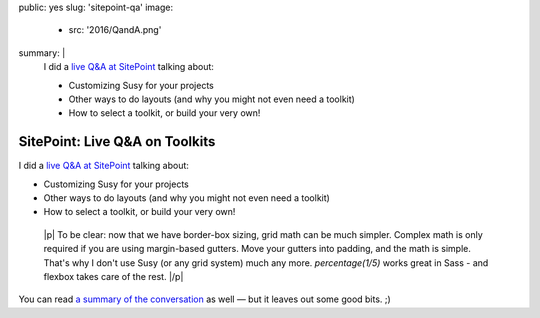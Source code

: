 public: yes
slug: 'sitepoint-qa'
image:
  - src: '2016/QandA.png'
summary: |
  I did a `live Q&A at SitePoint`_
  talking about:

  - Customizing Susy for your projects
  - Other ways to do layouts (and why you might not even need a toolkit)
  - How to select a toolkit, or build your very own!

  .. _live Q&A at SitePoint: https://www.sitepoint.com/community/t/live-q-a-miriam-suzanne-on-susy-and-the-need-for-toolkits-on-18th-aug-2pm-pst/232664


SitePoint: Live Q&A on Toolkits
===============================

I did a `live Q&A at SitePoint`_
talking about:

- Customizing Susy for your projects
- Other ways to do layouts (and why you might not even need a toolkit)
- How to select a toolkit, or build your very own!

.. _live Q&A at SitePoint: https://www.sitepoint.com/community/t/live-q-a-miriam-suzanne-on-susy-and-the-need-for-toolkits-on-18th-aug-2pm-pst/232664

  |p|
  To be clear:
  now that we have border-box sizing,
  grid math can be much simpler.
  Complex math is only required
  if you are using margin-based gutters.
  Move your gutters into padding,
  and the math is simple.
  That's why I don't use Susy
  (or any grid system)
  much any more.
  `percentage(1/5)` works great in Sass -
  and flexbox takes care of the rest.
  |/p|

You can read
`a summary of the conversation`_
as well —
but it leaves out some good bits. ;)


.. _a summary of the conversation: https://www.sitepoint.com/how-to-choose-the-right-css-toolkits-and-frameworks/

.. |p| raw:: html

  <p>

.. |/p| raw:: html

  </p>
